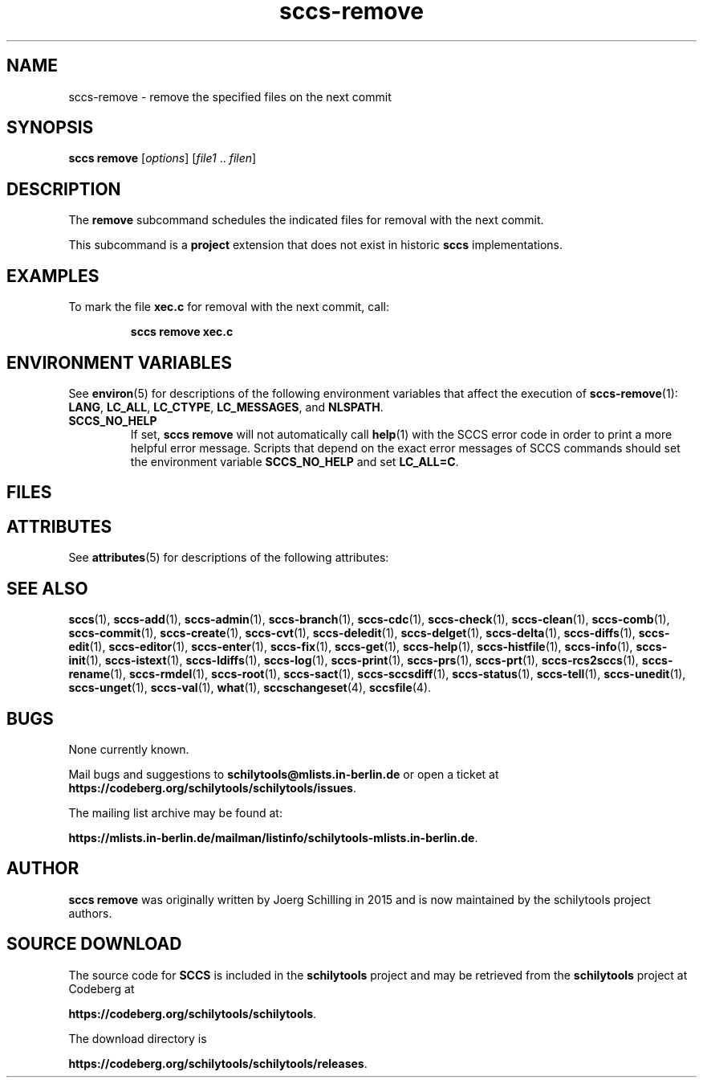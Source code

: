.\" @(#)sccs-remove.1	1.2 20/07/05 Copyr 2020 J. Schilling
.\" Manual page for sccs-remove
.\"
.\" The contents of this file are subject to the terms of the
.\" Common Development and Distribution License, Version 1.0 only
.\" (the "License").  You may not use this file except in compliance
.\" with the License.
.\"
.\" See the file CDDL.Schily.txt in this distribution for details.
.\" A copy of the CDDL is also available via the Internet at
.\" http://www.opensource.org/licenses/cddl1.txt
.\"
.\" When distributing Covered Code, include this CDDL HEADER in each
.\" file and include the License file CDDL.Schily.txt from this distribution.
.\"
.if t .ds a \v'-0.55m'\h'0.00n'\z.\h'0.40n'\z.\v'0.55m'\h'-0.40n'a
.if t .ds o \v'-0.55m'\h'0.00n'\z.\h'0.45n'\z.\v'0.55m'\h'-0.45n'o
.if t .ds u \v'-0.55m'\h'0.00n'\z.\h'0.40n'\z.\v'0.55m'\h'-0.40n'u
.if t .ds A \v'-0.77m'\h'0.25n'\z.\h'0.45n'\z.\v'0.77m'\h'-0.70n'A
.if t .ds O \v'-0.77m'\h'0.25n'\z.\h'0.45n'\z.\v'0.77m'\h'-0.70n'O
.if t .ds U \v'-0.77m'\h'0.30n'\z.\h'0.45n'\z.\v'0.77m'\h'-0.75n'U
.if t .ds s \\(*b
.if t .ds S SS
.if n .ds a ae
.if n .ds o oe
.if n .ds u ue
.if n .ds s sz
.TH sccs-remove 1 "2022/08/17" "J\*org Schilling" "Schily\'s USER COMMANDS"
.SH NAME
sccs-remove \- remove the specified files on the next commit
.SH SYNOPSIS
.B
sccs remove
.RI [ options ]
.RI [ file1 " .. " filen ]
.SH DESCRIPTION
.LP
.sp .6
The
.B remove
subcommand schedules the indicated files for removal with the next commit.
.LP
This subcommand is a
.B project
extension that does not exist in historic
.B sccs
implementations.
.\" .SH RETURNS
.\" .SH ERRORS
.\" .SH OPTIONS
.LP

.SH EXAMPLES
.LP
To mark the file
.B xec.c
for removal with the next commit, call:
.IP
.B "sccs remove xec.c"
.SH ENVIRONMENT VARIABLES
.sp
.LP
See
.BR environ (5)
for descriptions of the following environment variables that affect the
execution of
.BR sccs-remove (1):
.BR LANG ,
.BR LC_ALL ,
.BR LC_CTYPE ,
.BR LC_MESSAGES ,
and
.BR NLSPATH .

.br
.ne 4
.TP
.B SCCS_NO_HELP
If set,
.B sccs remove
will not automatically call
.BR help (1)
with the SCCS error code in order to print a more helpful
error message. Scripts that depend on the exact error messages
of SCCS commands should set the environment variable
.B SCCS_NO_HELP
and set
.BR LC_ALL=C .
.SH FILES

.SH ATTRIBUTES
.LP
See 
.BR attributes (5)
for descriptions of the following attributes:
.LP
.sp
.TS
tab() box;
cw(2.75i) |cw(2.75i) 
lw(2.75i) |lw(2.75i) 
.
ATTRIBUTE TYPEATTRIBUTE VALUE
_
AvailabilitySCHILYdeveloper-build-sccs
_
Interface StabilityEvolving
.TE

.SH SEE ALSO
.nh
.LP
.BR sccs (1),
.BR sccs\-add (1),
.BR sccs\-admin (1),
.BR sccs\-branch (1),
.BR sccs\-cdc (1),
.BR sccs\-check (1),
.BR sccs\-clean (1),
.BR sccs\-comb (1),
.BR sccs\-commit (1),
.BR sccs\-create (1),
.BR sccs\-cvt (1),
.BR sccs\-deledit (1),
.BR sccs\-delget (1),
.BR sccs\-delta (1),
.BR sccs\-diffs (1),
.BR sccs\-edit (1),
.BR sccs\-editor (1),
.BR sccs\-enter (1),
.BR sccs\-fix (1),
.BR sccs\-get (1),
.BR sccs\-help (1),
.BR sccs\-histfile (1),
.BR sccs\-info (1),
.BR sccs\-init (1),
.BR sccs\-istext (1),
.BR sccs\-ldiffs (1),
.BR sccs\-log (1),
.BR sccs\-print (1),
.BR sccs\-prs (1),
.BR sccs\-prt (1),
.BR sccs\-rcs2sccs (1),
.BR sccs\-rename (1),
.BR sccs\-rmdel (1),
.BR sccs\-root (1),
.BR sccs\-sact (1),
.BR sccs\-sccsdiff (1),
.BR sccs\-status (1),
.BR sccs\-tell (1),
.BR sccs\-unedit (1),
.BR sccs\-unget (1),
.BR sccs\-val (1),
.BR what (1),
.BR sccschangeset (4),
.BR sccsfile (4).
.hy 14
.\" .SH DIAGNOSTICS
.\" .SH NOTES
.SH BUGS
.PP
None currently known.
.PP
Mail bugs and suggestions to
.B schilytools@mlists.in-berlin.de
or open a ticket at
.BR https://codeberg.org/schilytools/schilytools/issues .
.PP
The mailing list archive may be found at:
.PP
.nf
.BR https://mlists.in-berlin.de/mailman/listinfo/schilytools-mlists.in-berlin.de .
.fi

.SH AUTHOR
.B sccs remove
was originally written by J\*org Schilling in 2015 and is now
maintained by the schilytools project authors.

.SH "SOURCE DOWNLOAD"
The source code for
.B SCCS
is included in the
.B schilytools
project and may be retrieved from the
.B schilytools
project at Codeberg at
.LP
.BR https://codeberg.org/schilytools/schilytools .
.LP
The download directory is
.LP
.BR https://codeberg.org/schilytools/schilytools/releases .
